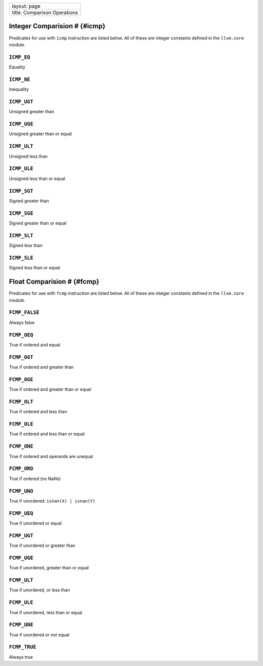 +--------------------------------+
| layout: page                   |
+--------------------------------+
| title: Comparison Operations   |
+--------------------------------+

Integer Comparision # {#icmp}
=============================

Predicates for use with ``icmp`` instruction are listed below. All of
these are integer constants defined in the ``llvm.core`` module.

``ICMP_EQ``
-----------

Equality

``ICMP_NE``
-----------

Inequality

``ICMP_UGT``
------------

Unsigned greater than

``ICMP_UGE``
------------

Unsigned greater than or equal

``ICMP_ULT``
------------

Unsigned less than

``ICMP_ULE``
------------

Unsigned less than or equal

``ICMP_SGT``
------------

Signed greater than

``ICMP_SGE``
------------

Signed greater than or equal

``ICMP_SLT``
------------

Signed less than

``ICMP_SLE``
------------

Signed less than or equal

Float Comparision # {#fcmp}
===========================

Predicates for use with ``fcmp`` instruction are listed below. All of
these are integer constants defined in the ``llvm.core`` module.

``FCMP_FALSE``
--------------

Always false

``FCMP_OEQ``
------------

True if ordered and equal

``FCMP_OGT``
------------

True if ordered and greater than

``FCMP_OGE``
------------

True if ordered and greater than or equal

``FCMP_OLT``
------------

True if ordered and less than

``FCMP_OLE``
------------

True if ordered and less than or equal

``FCMP_ONE``
------------

True if ordered and operands are unequal

``FCMP_ORD``
------------

True if ordered (no NaNs)

``FCMP_UNO``
------------

True if unordered: ``isnan(X) | isnan(Y)``

``FCMP_UEQ``
------------

True if unordered or equal

``FCMP_UGT``
------------

True if unordered or greater than

``FCMP_UGE``
------------

True if unordered, greater than or equal

``FCMP_ULT``
------------

True if unordered, or less than

``FCMP_ULE``
------------

True if unordered, less than or equal

``FCMP_UNE``
------------

True if unordered or not equal

``FCMP_TRUE``
-------------

Always true
